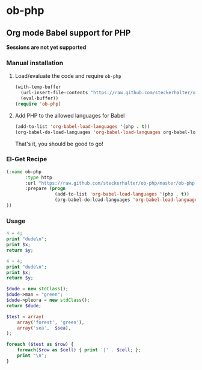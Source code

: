 * ob-php

** Org mode Babel support for PHP

*Sessions are not yet supported*

*** Manual installation

**** Load/evaluate the code and require =ob-php=

#+BEGIN_SRC emacs-lisp
  (with-temp-buffer
    (url-insert-file-contents "https://raw.github.com/steckerhalter/ob-php/master/ob-php.el")
    (eval-buffer))
  (require 'ob-php)
#+END_SRC


**** Add PHP to the allowed languages for Babel

#+BEGIN_SRC emacs-lisp
  (add-to-list 'org-babel-load-languages '(php . t))
  (org-babel-do-load-languages 'org-babel-load-languages org-babel-load-languages)))
#+END_SRC

That's it, you should be good to go!

*** El-Get Recipe

#+BEGIN_SRC emacs-lisp
  (:name ob-php
         :type http
         :url "https://raw.github.com/steckerhalter/ob-php/master/ob-php.el"
         :prepare (progn
                    (add-to-list 'org-babel-load-languages '(php . t))
                    (org-babel-do-load-languages 'org-babel-load-languages org-babel-load-languages)))
  ))
#+END_SRC


*** Usage

#+BEGIN_SRC php :var x="bear" :var y="mordor"
  4 + 4;
  print "dude\n";
  print $x;
  return $y;
#+END_SRC

#+RESULTS:
: mordor

#+BEGIN_SRC php :results output :var x="bear" :var y="mordor"
  4 + 4;
  print "dude\n";
  print $x;
  return $y;
#+END_SRC

#+RESULTS:
: dude
: bear

#+NAME: dude
#+BEGIN_SRC php :results pp
  $dude = new stdClass();
  $dude->man = "green";
  $dude->pleora = new stdClass();
  return $dude;
#+END_SRC

#+RESULTS:
: stdClass Object
: (
:     [man] => green
:     [pleora] => stdClass Object
:         (
:         )
:
: )

#+BEGIN_SRC php :var sea="blue" :results output org
  $test = array(
      array('forest', 'green'),
      array('sea',  $sea),
  );

  foreach ($test as $row) {
      foreach($row as $cell) { print '|' . $cell; };
      print "\n";
  }
#+END_SRC

#+RESULTS:
#+BEGIN_SRC org
| forest | green |
| sea    | blue  |
#+END_SRC
